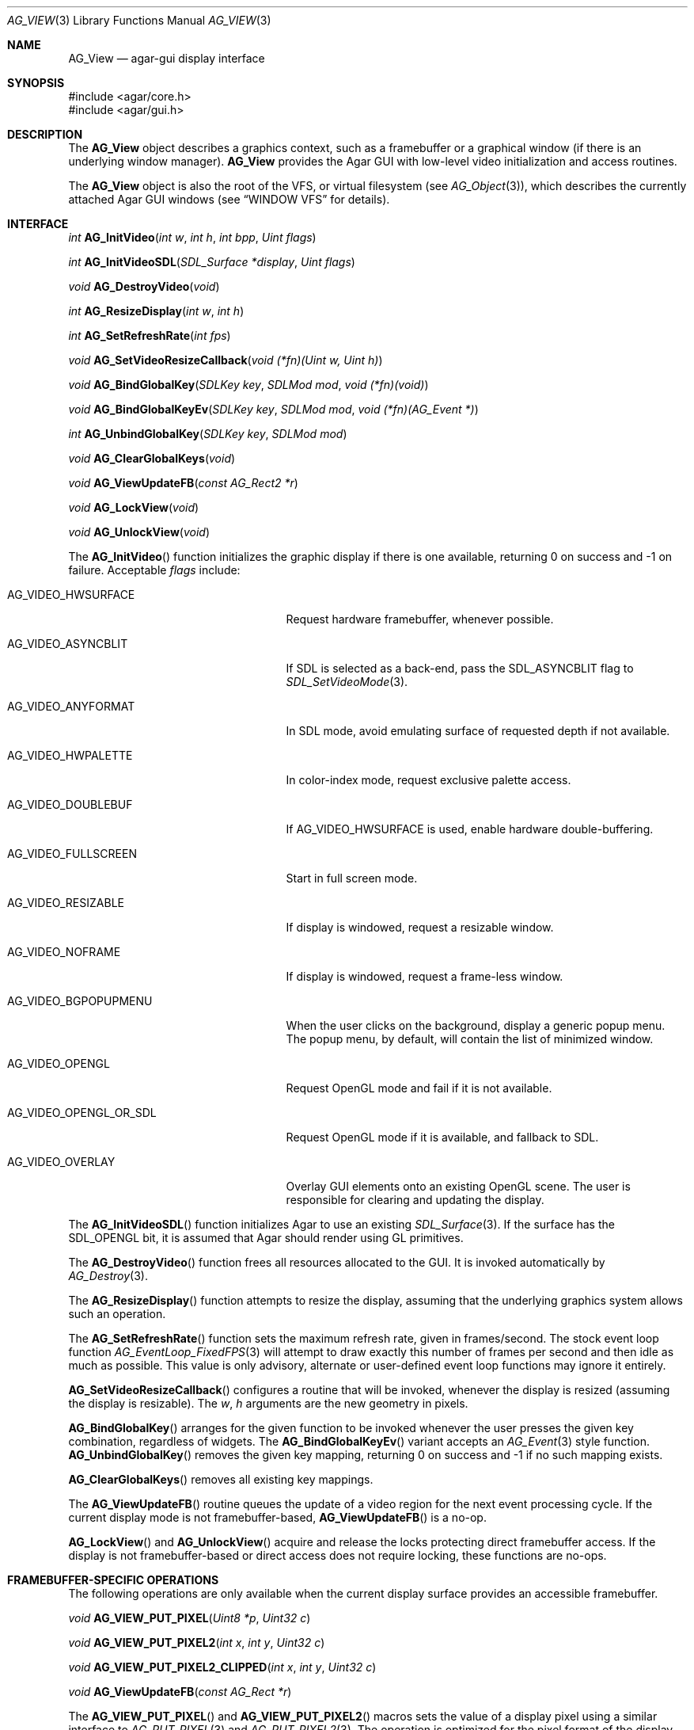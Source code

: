 .\" Copyright (c) 2002-2007 Hypertriton, Inc. <http://hypertriton.com/>
.\" All rights reserved.
.\"
.\" Redistribution and use in source and binary forms, with or without
.\" modification, are permitted provided that the following conditions
.\" are met:
.\" 1. Redistributions of source code must retain the above copyright
.\"    notice, this list of conditions and the following disclaimer.
.\" 2. Redistributions in binary form must reproduce the above copyright
.\"    notice, this list of conditions and the following disclaimer in the
.\"    documentation and/or other materials provided with the distribution.
.\" 
.\" THIS SOFTWARE IS PROVIDED BY THE AUTHOR ``AS IS'' AND ANY EXPRESS OR
.\" IMPLIED WARRANTIES, INCLUDING, BUT NOT LIMITED TO, THE IMPLIED
.\" WARRANTIES OF MERCHANTABILITY AND FITNESS FOR A PARTICULAR PURPOSE
.\" ARE DISCLAIMED. IN NO EVENT SHALL THE AUTHOR BE LIABLE FOR ANY DIRECT,
.\" INDIRECT, INCIDENTAL, SPECIAL, EXEMPLARY, OR CONSEQUENTIAL DAMAGES
.\" (INCLUDING BUT NOT LIMITED TO, PROCUREMENT OF SUBSTITUTE GOODS OR
.\" SERVICES; LOSS OF USE, DATA, OR PROFITS; OR BUSINESS INTERRUPTION)
.\" HOWEVER CAUSED AND ON ANY THEORY OF LIABILITY, WHETHER IN CONTRACT,
.\" STRICT LIABILITY, OR TORT (INCLUDING NEGLIGENCE OR OTHERWISE) ARISING
.\" IN ANY WAY OUT OF THE USE OF THIS SOFTWARE EVEN IF ADVISED OF THE
.\" POSSIBILITY OF SUCH DAMAGE.
.\"
.Dd August 23, 2002
.Dt AG_VIEW 3
.Os
.ds vT Agar API Reference
.ds oS Agar 1.0
.Sh NAME
.Nm AG_View
.Nd agar-gui display interface
.Sh SYNOPSIS
.Bd -literal
#include <agar/core.h>
#include <agar/gui.h>
.Ed
.Sh DESCRIPTION
The
.Nm
object describes a graphics context, such as a framebuffer or a graphical
window (if there is an underlying window manager).
.Nm
provides the Agar GUI with low-level video initialization and access
routines.
.Pp
The
.Nm
object is also the root of the VFS, or virtual filesystem (see
.Xr AG_Object 3 ) ,
which describes the currently attached Agar GUI windows (see
.Dq WINDOW VFS
for details).
.Sh INTERFACE
.nr nS 1
.Ft "int"
.Fn AG_InitVideo "int w" "int h" "int bpp" "Uint flags"
.Pp
.Ft "int"
.Fn AG_InitVideoSDL "SDL_Surface *display" "Uint flags"
.Pp
.Ft "void"
.Fn AG_DestroyVideo "void"
.Pp
.Ft "int"
.Fn AG_ResizeDisplay "int w" "int h"
.Pp
.Ft "int"
.Fn AG_SetRefreshRate "int fps"
.Pp
.Ft "void"
.Fn AG_SetVideoResizeCallback "void (*fn)(Uint w, Uint h)"
.Pp
.Ft void
.Fn AG_BindGlobalKey "SDLKey key" "SDLMod mod" "void (*fn)(void)"
.Pp
.Ft void
.Fn AG_BindGlobalKeyEv "SDLKey key" "SDLMod mod" "void (*fn)(AG_Event *)"
.Pp
.Ft int
.Fn AG_UnbindGlobalKey "SDLKey key" "SDLMod mod"
.Pp
.Ft void
.Fn AG_ClearGlobalKeys "void"
.Pp
.Ft "void"
.Fn AG_ViewUpdateFB "const AG_Rect2 *r"
.Pp
.Ft "void"
.Fn AG_LockView "void"
.Pp
.Ft "void"
.Fn AG_UnlockView "void"
.Pp
.nr nS 0
The
.Fn AG_InitVideo
function initializes the graphic display if there is one available,
returning 0 on success and -1 on failure.
Acceptable
.Fa flags
include:
.Bl -tag -width "AG_VIDEO_OPENGL_OR_SDL "
.It AG_VIDEO_HWSURFACE
Request hardware framebuffer, whenever possible.
.It AG_VIDEO_ASYNCBLIT
If SDL is selected as a back-end, pass the
.Dv SDL_ASYNCBLIT
flag to
.Xr SDL_SetVideoMode 3 .
.It AG_VIDEO_ANYFORMAT
In SDL mode, avoid emulating surface of requested depth if not available.
.It AG_VIDEO_HWPALETTE
In color-index mode, request exclusive palette access.
.It AG_VIDEO_DOUBLEBUF
If
.Dv AG_VIDEO_HWSURFACE
is used, enable hardware double-buffering.
.It AG_VIDEO_FULLSCREEN
Start in full screen mode.
.It AG_VIDEO_RESIZABLE
If display is windowed, request a resizable window.
.It AG_VIDEO_NOFRAME
If display is windowed, request a frame-less window.
.It AG_VIDEO_BGPOPUPMENU
When the user clicks on the background, display a generic popup menu.
The popup menu, by default, will contain the list of minimized window.
.It AG_VIDEO_OPENGL
Request OpenGL mode and fail if it is not available.
.It AG_VIDEO_OPENGL_OR_SDL
Request OpenGL mode if it is available, and fallback to SDL.
.It AG_VIDEO_OVERLAY
Overlay GUI elements onto an existing OpenGL scene.
The user is responsible for clearing and updating the display.
.El
.Pp
The
.Fn AG_InitVideoSDL
function initializes Agar to use an existing
.Xr SDL_Surface 3 .
If the surface has the
.Dv SDL_OPENGL
bit, it is assumed that Agar should render using GL primitives.
.Pp
The
.Fn AG_DestroyVideo
function frees all resources allocated to the GUI.
It is invoked automatically by
.Xr AG_Destroy 3 .
.Pp
The
.Fn AG_ResizeDisplay
function attempts to resize the display, assuming that the underlying
graphics system allows such an operation.
.Pp
The
.Fn AG_SetRefreshRate
function sets the maximum refresh rate, given in frames/second.
The stock event loop function
.Xr AG_EventLoop_FixedFPS 3
will attempt to draw exactly this number of frames per second and then idle
as much as possible.
This value is only advisory, alternate or user-defined event loop functions
may ignore it entirely.
.Pp
.Fn AG_SetVideoResizeCallback
configures a routine that will be invoked, whenever the display is resized
(assuming the display is resizable).
The
.Fa w ,
.Fa h
arguments are the new geometry in pixels.
.Pp
.Fn AG_BindGlobalKey
arranges for the given function to be invoked whenever the user presses the
given key combination, regardless of widgets.
The
.Fn AG_BindGlobalKeyEv
variant accepts an
.Xr AG_Event 3
style function.
.Fn AG_UnbindGlobalKey
removes the given key mapping, returning 0 on success and -1 if no such
mapping exists.
.Pp
.Fn AG_ClearGlobalKeys
removes all existing key mappings.
.Pp
The
.Fn AG_ViewUpdateFB
routine queues the update of a video region for the next event processing
cycle.
If the current display mode is not framebuffer-based,
.Fn AG_ViewUpdateFB
is a no-op.
.Pp
.Fn AG_LockView
and
.Fn AG_UnlockView
acquire and release the locks protecting direct framebuffer access.
If the display is not framebuffer-based or direct access does not require
locking, these functions are no-ops.
.Sh FRAMEBUFFER-SPECIFIC OPERATIONS
The following operations are only available when the current display surface
provides an accessible framebuffer.
.Pp
.nr nS 1
.Ft "void"
.Fn AG_VIEW_PUT_PIXEL "Uint8 *p" "Uint32 c"
.Pp
.Ft "void"
.Fn AG_VIEW_PUT_PIXEL2 "int x" "int y" "Uint32 c"
.Pp
.Ft "void"
.Fn AG_VIEW_PUT_PIXEL2_CLIPPED "int x" "int y" "Uint32 c"
.Pp
.Ft "void"
.Fn AG_ViewUpdateFB "const AG_Rect *r"
.Pp
.nr nS 0
The
.Fn AG_VIEW_PUT_PIXEL
and
.Fn AG_VIEW_PUT_PIXEL2
macros sets the value of a display pixel using a similar interface to
.Xr AG_PUT_PIXEL 3
and
.Xr AG_PUT_PIXEL2 3 .
The operation is optimized for the pixel format of the display surface.
It is unsafe to invoke these macros unless the current display surface is
framebuffer-based.
.Pp
.Fn AG_VIEW_PUT_PIXEL2_CLIPPED
tests the given coordinates against the current clipping rectangle (see
.Xr AG_WidgetPushClipRect 3 ,
.Xr AG_WidgetPopClipRect 3 ,
.Xr AG_SetClipRect 3 ) .
.Pp
The
.Fn AG_ViewUpdateFB
routine marks the specified video region for subsequent video updates.
.Sh OPENGL-SPECIFIC OPERATIONS
The following operations are only available when the current display surface
has an associated OpenGL context.
.Pp
.nr nS 1
.Ft "GLuint"
.Fn AG_SurfaceTexture "AG_Surface *src" "GLfloat *texcoord"
.Pp
.Ft "void"
.Fn AG_UpdateTexture "AG_Surface *src" "GLuint name"
.Pp
.Ft "AG_Surface *"
.Fn AG_CaptureGLView "void"
.Pp
.nr nS 0
.Fn AG_SurfaceTexture
creates an OpenGL texture from
.Fa src ,
returning the GL surface handle.
Texture coordinates (described as 4
.Ft float
values) is returned into
.Fa texcoord ,
is non-NULL.
.Pp
The
.Fn AG_UpdateTexture
routine updates the contents of an existing OpenGL texture from the contents
of a specified
.Ft AG_Surface .
.Fa name
specifies the GL texture handle.
.Pp
The
.Fn AG_CaptureGLView
function captures the contents of the current OpenGL display into an
.Ft AG_Surface .
The surface must be freed after use.
.Sh WINDOW VFS
Agar GUI elements (i.e.,
.Xr AG_Widget 3
objects) are organized in a simple
.Em VFS
(or virtual filesystem) tree of
.Xr AG_Widget 3
elements.
The
.Nm
object represents the root, to which
.Xr AG_Window 3
items are directly attached.
.Pp
As of Agar-1.3, SDL is still relied upon for video initialization, so an
application is limited to one graphics context, described by the global
.Va agView
object.
.Pp
Locking of the
.Nm
VFS (i.e.,
.Xr AG_LockVFS 3 )
is important when implementing multithreaded Agar-GUI applications, where
different threads can create, destroy and move different windows and widgets.
This is done internally, unless otherwise noted.
Code in event handler context, as well as code invoked from the widget
.Fn draw ,
.Fn size_request
and
.Fn size_allocate
functions can safely assume that the View VFS is already locked.
See
.Xr AG_Threads 3
for more information regarding thread-safety.
.Pp
.nr nS 1
.Ft "void"
.Fn AG_ViewAttach "AG_Window *child"
.Pp
.Ft "void"
.Fn AG_ViewDetach "AG_Window *child"
.Pp
.Ft void
.Fn AG_ViewDetachQueued "void"
.Pp
.Ft "AG_Window *"
.Fn AG_FindWindow "char *name"
.Pp
.nr nS 0
The
.Fn AG_ViewAttach
function attaches the specified window to the global
.Va agView
VFS.
.Pp
.Fn AG_ViewDetach
detaches the specified window from its parent VFS.
So that this function can be invoked in event context, this is not done
immediately, the operation is instead queued to be later processed by
.Fa AG_ViewDetachQueued .
.Pp
The
.Fn AG_FindWindow
functions searches the
.Va agView
VFS for a window with the specified name string and returns a pointer
to it, or NULL on failure.
.Sh STRUCTURE DATA
For the
.Ft AG_View
object:
.Pp
.Bl -tag -width "TAILQ windows "
.It Ft int w, h
Dimensions of the display in pixels (read-only).
.It Ft int depth
Color depth of the display in bits per pixel (read-only).
.It Ft int rCur
Current refresh rate (exact interpretation left to event loop).
.It Ft Uint rNom
Nominal refresh rate (exact interpretation left to event loop).
.It Ft AG_Mutex lock
Lock on GUI window lists.
.It Ft TAILQ windows
List of
.Xr AG_Window 3
objects associated with display (read-only).
.El
.Sh SEE ALSO
.Xr AG_Intro 3 ,
.Xr AG_Rect 3 ,
.Xr AG_Surface 3 ,
.Xr AG_Window 3 ,
.Xr SDL_SetVideoMode 3
.Sh HISTORY
The
.Nm
interface first appeared in Agar 1.0
.Sh CAVEATS
Support for multiple
.Nm
objects is planned in the future Agar 1.4 release.
The
.Va agView
pointer will be preserved for backwards compatibility, and will likely point
to the first item in the list of potentially multiple graphics contexts.
